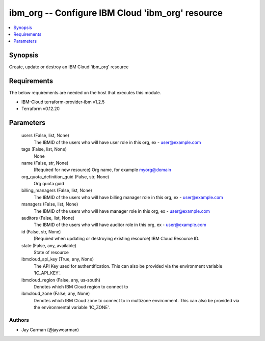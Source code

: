 
ibm_org -- Configure IBM Cloud 'ibm_org' resource
=================================================

.. contents::
   :local:
   :depth: 1


Synopsis
--------

Create, update or destroy an IBM Cloud 'ibm_org' resource



Requirements
------------
The below requirements are needed on the host that executes this module.

- IBM-Cloud terraform-provider-ibm v1.2.5
- Terraform v0.12.20



Parameters
----------

  users (False, list, None)
    The IBMID of the users who will have user role in this org, ex - user@example.com


  tags (False, list, None)
    None


  name (False, str, None)
    (Required for new resource) Org name, for example myorg@domain


  org_quota_definition_guid (False, str, None)
    Org quota guid


  billing_managers (False, list, None)
    The IBMID of the users who will have billing manager role in this org, ex - user@example.com


  managers (False, list, None)
    The IBMID of the users who will have manager role in this org, ex - user@example.com


  auditors (False, list, None)
    The IBMID of the users who will have auditor role in this org, ex - user@example.com


  id (False, str, None)
    (Required when updating or destroying existing resource) IBM Cloud Resource ID.


  state (False, any, available)
    State of resource


  ibmcloud_api_key (True, any, None)
    The API Key used for authentification. This can also be provided via the environment variable 'IC_API_KEY'.


  ibmcloud_region (False, any, us-south)
    Denotes which IBM Cloud region to connect to


  ibmcloud_zone (False, any, None)
    Denotes which IBM Cloud zone to connect to in multizone environment. This can also be provided via the environmental variable 'IC_ZONE'.













Authors
~~~~~~~

- Jay Carman (@jaywcarman)

